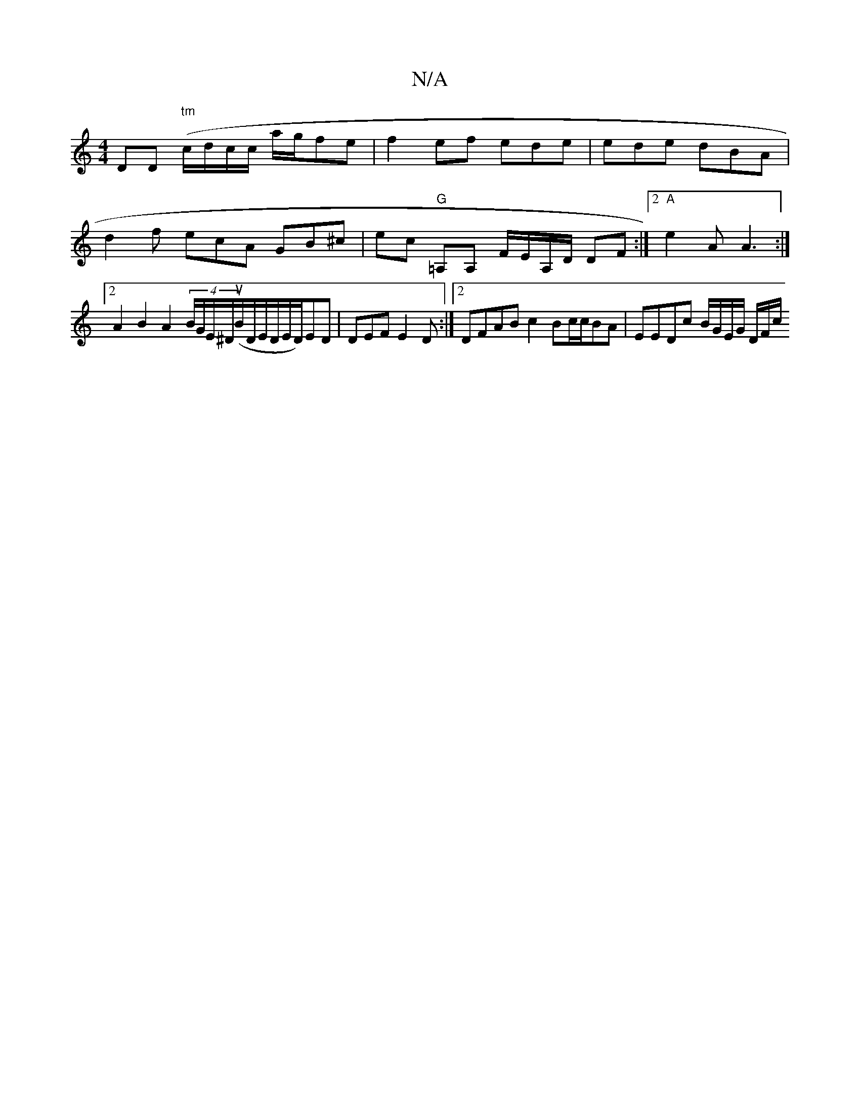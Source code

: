 X:1
T:N/A
M:4/4
R:N/A
K:Cmajor
2DD "tm"(c/d/c/c/ a/g/fe | f2ef ede|ede dBA | d2f ecA GB^c | ec "G"=A,A, F/2E/2A,/D/ DF :|2 "A"e2A A3 :|2 A2 B2 A2 (4/B/G/E/^D/u(/2B/D/E/D/E/D/)ED | DEF E2 D :|2 DFAB c2Bc/2c/BA | EEDc B/G/E/G/ D/F/c/